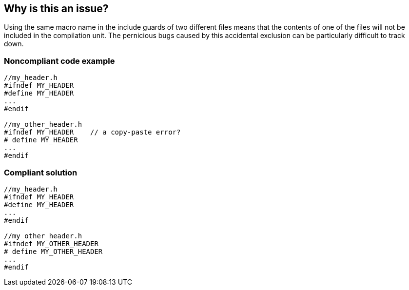 == Why is this an issue?

Using the same macro name in the include guards of two different files means that the contents of one of the files will not be included in the compilation unit. The pernicious bugs caused by this accidental exclusion can be particularly difficult to track down.


=== Noncompliant code example

[source,cpp]
----
//my_header.h
#ifndef MY_HEADER
#define MY_HEADER
...
#endif

//my_other_header.h
#ifndef MY_HEADER    // a copy-paste error?
# define MY_HEADER
...
#endif
----


=== Compliant solution

[source,cpp]
----
//my_header.h
#ifndef MY_HEADER
#define MY_HEADER
...
#endif

//my_other_header.h
#ifndef MY_OTHER_HEADER
# define MY_OTHER_HEADER
...
#endif
----

ifdef::env-github,rspecator-view[]

'''
== Implementation Specification
(visible only on this page)

=== Message

Rename the "XXX" macro; it is also used in the include guard for FILE_NAME.


endif::env-github,rspecator-view[]
